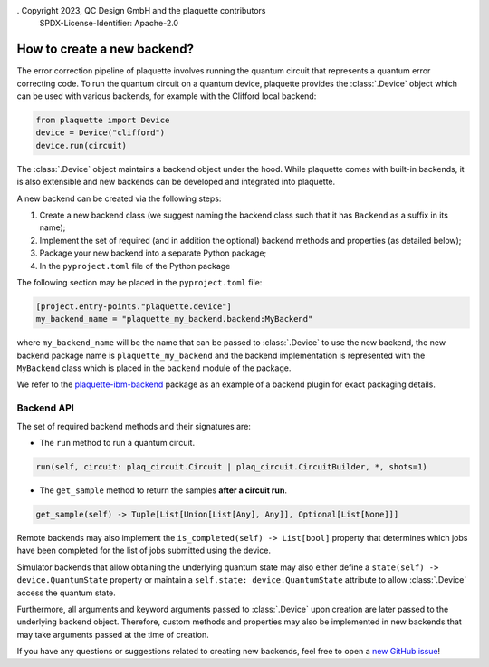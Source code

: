 . Copyright 2023, QC Design GmbH and the plaquette contributors
   SPDX-License-Identifier: Apache-2.0


How to create a new backend?
============================

The error correction pipeline of plaquette involves running the quantum circuit that represents a quantum error correcting code. To run the quantum circuit on a quantum device, plaquette provides the :class:`.Device` object which can be used with various backends, for example with the Clifford local backend:

.. code-block:: python

    from plaquette import Device
    device = Device("clifford")
    device.run(circuit)

The :class:`.Device` object maintains a backend object under the hood. While
plaquette comes with built-in backends, it is also extensible and new backends
can be developed and integrated into plaquette.

A new backend can be created via the following steps:

1. Create a new backend class (we suggest naming the backend class such that it has ``Backend`` as a suffix in its name);
2. Implement the set of required (and in addition the optional) backend methods and properties (as detailed below);
3. Package your new backend into a separate Python package;
4. In the ``pyproject.toml`` file of the Python package

The following section may be placed in the ``pyproject.toml`` file:

.. code-block:: toml

    [project.entry-points."plaquette.device"]
    my_backend_name = "plaquette_my_backend.backend:MyBackend"

where ``my_backend_name`` will be the name that can be passed to :class:`.Device` to use the new backend, the new backend package name is ``plaquette_my_backend`` and the backend implementation is represented with the ``MyBackend`` class which is placed in the ``backend`` module of the package.

We refer to the `plaquette-ibm-backend <https://github.com/qc-design/plaquette-ibm-backend>`_ package as an example of a backend plugin for exact packaging details.

Backend API
-----------

The set of required backend methods and their signatures are:

* The ``run`` method to run a quantum circuit.

.. code-block:: python

    run(self, circuit: plaq_circuit.Circuit | plaq_circuit.CircuitBuilder, *, shots=1)

* The ``get_sample`` method to return the samples **after a circuit run**.

.. code-block:: python

    get_sample(self) -> Tuple[List[Union[List[Any], Any]], Optional[List[None]]]

Remote backends may also implement the ``is_completed(self) -> List[bool]``
property that determines which jobs have been completed for the list of jobs
submitted using the device.

Simulator backends that allow obtaining the underlying quantum state may also
either define a ``state(self) -> device.QuantumState`` property or maintain a
``self.state: device.QuantumState`` attribute to allow :class:`.Device` access
the quantum state.

Furthermore, all arguments and keyword arguments passed to :class:`.Device` upon creation are later passed to the underlying backend object. Therefore, custom methods and properties may also be implemented in new backends that may take arguments passed at the time of creation.

If you have any questions or suggestions related to creating new backends, feel free to open a `new GitHub issue <https://github.com/qc-design/plaquette/issues/new/choose>`_!
